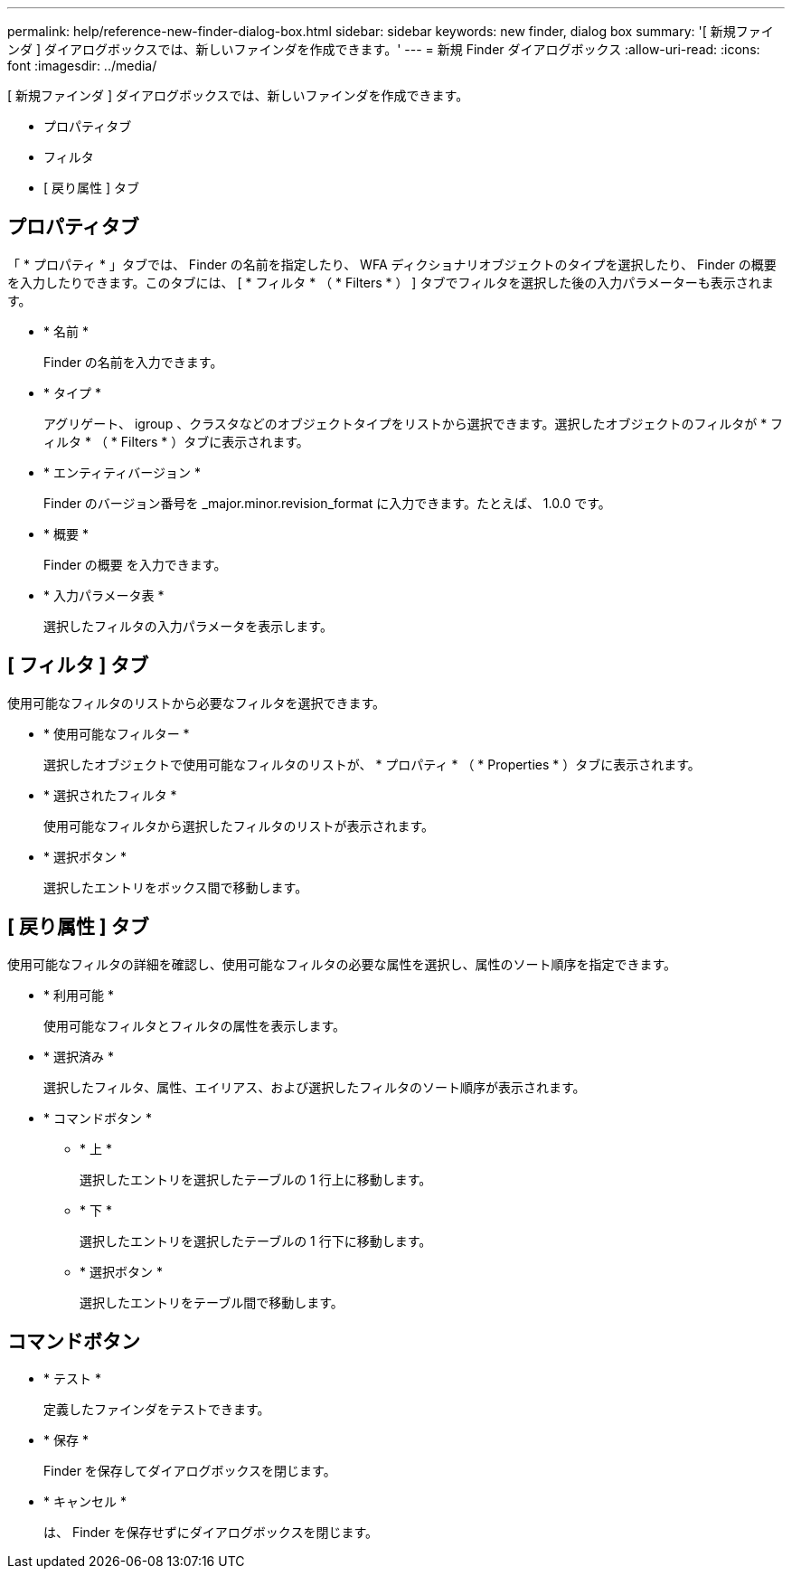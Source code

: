 ---
permalink: help/reference-new-finder-dialog-box.html 
sidebar: sidebar 
keywords: new finder, dialog box 
summary: '[ 新規ファインダ ] ダイアログボックスでは、新しいファインダを作成できます。' 
---
= 新規 Finder ダイアログボックス
:allow-uri-read: 
:icons: font
:imagesdir: ../media/


[role="lead"]
[ 新規ファインダ ] ダイアログボックスでは、新しいファインダを作成できます。

* プロパティタブ
* フィルタ
* [ 戻り属性 ] タブ




== プロパティタブ

「 * プロパティ * 」タブでは、 Finder の名前を指定したり、 WFA ディクショナリオブジェクトのタイプを選択したり、 Finder の概要 を入力したりできます。このタブには、 [ * フィルタ * （ * Filters * ） ] タブでフィルタを選択した後の入力パラメーターも表示されます。

* * 名前 *
+
Finder の名前を入力できます。

* * タイプ *
+
アグリゲート、 igroup 、クラスタなどのオブジェクトタイプをリストから選択できます。選択したオブジェクトのフィルタが * フィルタ * （ * Filters * ）タブに表示されます。

* * エンティティバージョン *
+
Finder のバージョン番号を _major.minor.revision_format に入力できます。たとえば、 1.0.0 です。

* * 概要 *
+
Finder の概要 を入力できます。

* * 入力パラメータ表 *
+
選択したフィルタの入力パラメータを表示します。





== [ フィルタ ] タブ

使用可能なフィルタのリストから必要なフィルタを選択できます。

* * 使用可能なフィルター *
+
選択したオブジェクトで使用可能なフィルタのリストが、 * プロパティ * （ * Properties * ）タブに表示されます。

* * 選択されたフィルタ *
+
使用可能なフィルタから選択したフィルタのリストが表示されます。

* * 選択ボタン *
+
選択したエントリをボックス間で移動します。





== [ 戻り属性 ] タブ

使用可能なフィルタの詳細を確認し、使用可能なフィルタの必要な属性を選択し、属性のソート順序を指定できます。

* * 利用可能 *
+
使用可能なフィルタとフィルタの属性を表示します。

* * 選択済み *
+
選択したフィルタ、属性、エイリアス、および選択したフィルタのソート順序が表示されます。

* * コマンドボタン *
+
** * 上 *
+
選択したエントリを選択したテーブルの 1 行上に移動します。

** * 下 *
+
選択したエントリを選択したテーブルの 1 行下に移動します。

** * 選択ボタン *
+
選択したエントリをテーブル間で移動します。







== コマンドボタン

* * テスト *
+
定義したファインダをテストできます。

* * 保存 *
+
Finder を保存してダイアログボックスを閉じます。

* * キャンセル *
+
は、 Finder を保存せずにダイアログボックスを閉じます。


